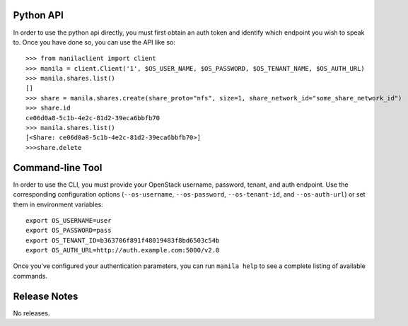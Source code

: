Python API
==========
In order to use the python api directly, you must first obtain an auth token and identify which endpoint you wish to speak to. Once you have done so, you can use the API like so::

    >>> from manilaclient import client
    >>> manila = client.Client('1', $OS_USER_NAME, $OS_PASSWORD, $OS_TENANT_NAME, $OS_AUTH_URL)
    >>> manila.shares.list()
    []
    >>> share = manila.shares.create(share_proto="nfs", size=1, share_network_id="some_share_network_id")
    >>> share.id
    ce06d0a8-5c1b-4e2c-81d2-39eca6bbfb70
    >>> manila.shares.list()
    [<Share: ce06d0a8-5c1b-4e2c-81d2-39eca6bbfb70>]
    >>>share.delete

Command-line Tool
=================
In order to use the CLI, you must provide your OpenStack username, password, tenant, and auth endpoint. Use the corresponding configuration options (``--os-username``, ``--os-password``, ``--os-tenant-id``, and ``--os-auth-url``) or set them in environment variables::

    export OS_USERNAME=user
    export OS_PASSWORD=pass
    export OS_TENANT_ID=b363706f891f48019483f8bd6503c54b
    export OS_AUTH_URL=http://auth.example.com:5000/v2.0

Once you've configured your authentication parameters, you can run ``manila help`` to see a complete listing of available commands.


Release Notes
=============

No releases.
